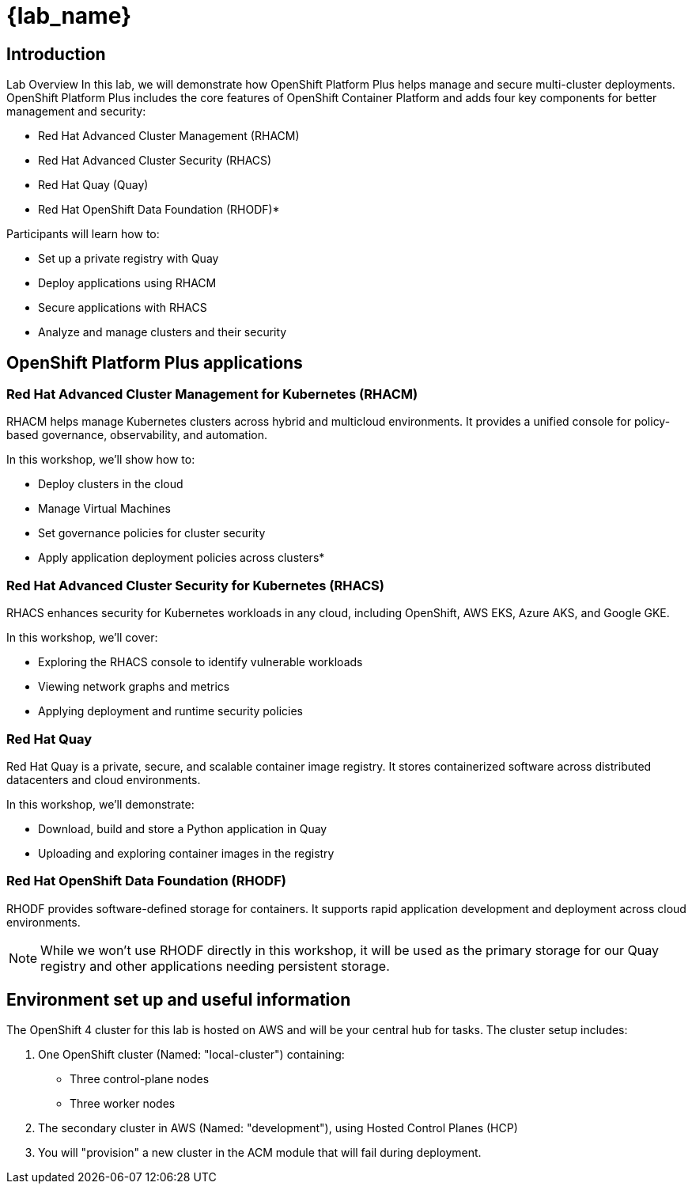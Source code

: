 = {lab_name}

== Introduction

Lab Overview
In this lab, we will demonstrate how OpenShift Platform Plus helps manage and secure multi-cluster deployments. OpenShift Platform Plus includes the core features of OpenShift Container Platform and adds four key components for better management and security:

* Red Hat Advanced Cluster Management (RHACM)
* Red Hat Advanced Cluster Security (RHACS)
* Red Hat Quay (Quay)
* Red Hat OpenShift Data Foundation (RHODF)*

Participants will learn how to:

* Set up a private registry with Quay
* Deploy applications using RHACM
* Secure applications with RHACS
* Analyze and manage clusters and their security

== OpenShift Platform Plus applications

=== Red Hat Advanced Cluster Management for Kubernetes (RHACM)

RHACM helps manage Kubernetes clusters across hybrid and multicloud environments. It provides a unified console for policy-based governance, observability, and automation.

In this workshop, we’ll show how to:

* Deploy clusters in the cloud
* Manage Virtual Machines
* Set governance policies for cluster security
* Apply application deployment policies across clusters*

=== Red Hat Advanced Cluster Security for Kubernetes (RHACS)
RHACS enhances security for Kubernetes workloads in any cloud, including OpenShift, AWS EKS, Azure AKS, and Google GKE.

In this workshop, we’ll cover:

* Exploring the RHACS console to identify vulnerable workloads
* Viewing network graphs and metrics
* Applying deployment and runtime security policies

=== Red Hat Quay
Red Hat Quay is a private, secure, and scalable container image registry. It stores containerized software across distributed datacenters and cloud environments.

In this workshop, we’ll demonstrate:

* Download, build and store a Python application in Quay
* Uploading and exploring container images in the registry

=== Red Hat OpenShift Data Foundation (RHODF)
RHODF provides software-defined storage for containers. It supports rapid application development and deployment across cloud environments.

NOTE: While we won’t use RHODF directly in this workshop, it will be used as the primary storage for our Quay registry and other applications needing persistent storage.

== Environment set up and useful information
The OpenShift 4 cluster for this lab is hosted on AWS and will be your central hub for tasks. The cluster setup includes:

1. One OpenShift cluster (Named: "local-cluster") containing:
* Three control-plane nodes
* Three worker nodes

2. The secondary cluster in AWS (Named: "development"), using Hosted Control Planes (HCP)

3. You will "provision" a new cluster in the ACM module that will fail during deployment. 